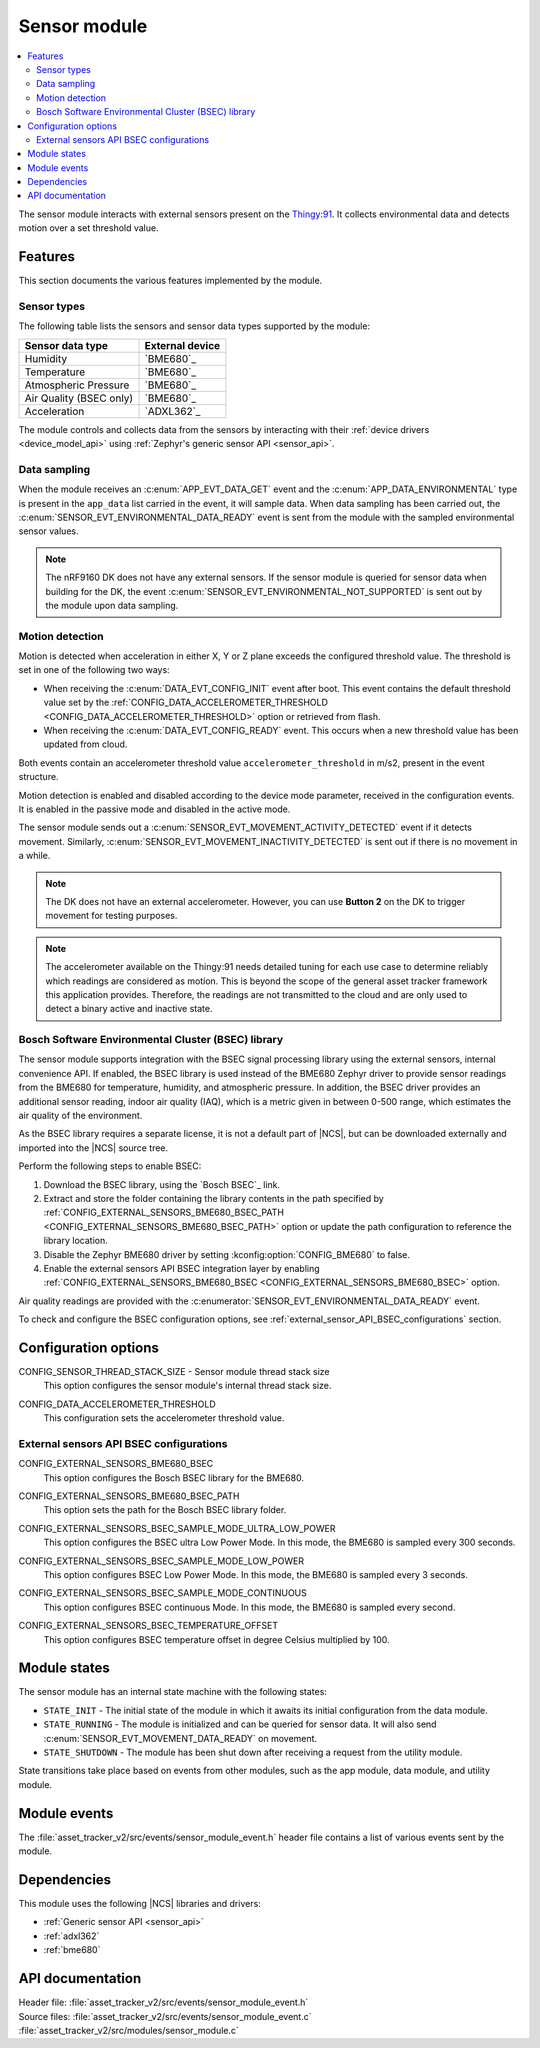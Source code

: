 .. _asset_tracker_v2_sensor_module:

Sensor module
#############

.. contents::
   :local:
   :depth: 2

The sensor module interacts with external sensors present on the `Thingy:91 <Thingy:91 product page>`_.
It collects environmental data and detects motion over a set threshold value.

Features
********

This section documents the various features implemented by the module.

Sensor types
============

The following table lists the sensors and sensor data types supported by the module:

+-------------------------+-----------------+
| Sensor data type        | External device |
+=========================+=================+
| Humidity                | `BME680`_       |
+-------------------------+-----------------+
| Temperature             | `BME680`_       |
+-------------------------+-----------------+
| Atmospheric Pressure    | `BME680`_       |
+-------------------------+-----------------+
| Air Quality (BSEC only) | `BME680`_       |
+-------------------------+-----------------+
| Acceleration            | `ADXL362`_      |
+-------------------------+-----------------+

The module controls and collects data from the sensors by interacting with their :ref:`device drivers <device_model_api>` using :ref:`Zephyr's generic sensor API <sensor_api>`.

Data sampling
=============

When the module receives an :c:enum:`APP_EVT_DATA_GET` event and the :c:enum:`APP_DATA_ENVIRONMENTAL` type is present in the ``app_data`` list carried in the event, it will sample data.
When data sampling has been carried out, the :c:enum:`SENSOR_EVT_ENVIRONMENTAL_DATA_READY` event is sent from the module with the sampled environmental sensor values.

.. note::
   The nRF9160 DK does not have any external sensors.
   If the sensor module is queried for sensor data when building for the DK, the event :c:enum:`SENSOR_EVT_ENVIRONMENTAL_NOT_SUPPORTED` is sent out by the module
   upon data sampling.

Motion detection
================

Motion is detected when acceleration in either X, Y or Z plane exceeds the configured threshold value.
The threshold is set in one of the following two ways:

* When receiving the :c:enum:`DATA_EVT_CONFIG_INIT` event after boot.
  This event contains the default threshold value set by the :ref:`CONFIG_DATA_ACCELEROMETER_THRESHOLD <CONFIG_DATA_ACCELEROMETER_THRESHOLD>` option or retrieved from flash.
* When receiving the :c:enum:`DATA_EVT_CONFIG_READY` event.
  This occurs when a new threshold value has been updated from cloud.

Both events contain an accelerometer threshold value ``accelerometer_threshold`` in m/s2, present in the event structure.

Motion detection is enabled and disabled according to the device mode parameter, received in the configuration events.
It is enabled in the passive mode and disabled in the active mode.

The sensor module sends out a :c:enum:`SENSOR_EVT_MOVEMENT_ACTIVITY_DETECTED` event if it detects movement.
Similarly, :c:enum:`SENSOR_EVT_MOVEMENT_INACTIVITY_DETECTED` is sent out if there is no movement in a while.

.. note::
   The DK does not have an external accelerometer.
   However, you can use **Button 2** on the DK to trigger movement for testing purposes.

.. note::
   The accelerometer available on the Thingy:91 needs detailed tuning for each use case to determine reliably which readings are considered as motion.
   This is beyond the scope of the general asset tracker framework this application provides.
   Therefore, the readings are not transmitted to the cloud and are only used to detect a binary active and inactive state.

.. _bosch_software_environmental_cluster_library:

Bosch Software Environmental Cluster (BSEC) library
===================================================

The sensor module supports integration with the BSEC signal processing library using the external sensors, internal convenience API.
If enabled, the BSEC library is used instead of the BME680 Zephyr driver to provide sensor readings from the BME680 for temperature, humidity, and atmospheric pressure.
In addition, the BSEC driver provides an additional sensor reading, indoor air quality (IAQ), which is a metric given in between 0-500 range, which estimates the air quality of the environment.

As the BSEC library requires a separate license, it is not a default part of |NCS|, but can be downloaded externally and imported into the |NCS| source tree.

Perform the following steps to enable BSEC:

1. Download the BSEC library, using the `Bosch BSEC`_ link.
#. Extract and store the folder containing the library contents in the path specified by :ref:`CONFIG_EXTERNAL_SENSORS_BME680_BSEC_PATH <CONFIG_EXTERNAL_SENSORS_BME680_BSEC_PATH>` option or update the path configuration to reference the library location.
#. Disable the Zephyr BME680 driver by setting :kconfig:option:`CONFIG_BME680` to false.
#. Enable the external sensors API BSEC integration layer by enabling :ref:`CONFIG_EXTERNAL_SENSORS_BME680_BSEC <CONFIG_EXTERNAL_SENSORS_BME680_BSEC>` option.

Air quality readings are provided with the :c:enumerator:`SENSOR_EVT_ENVIRONMENTAL_DATA_READY` event.

To check and configure the BSEC configuration options, see :ref:`external_sensor_API_BSEC_configurations` section.

Configuration options
*********************

.. _CONFIG_SENSOR_THREAD_STACK_SIZE:

CONFIG_SENSOR_THREAD_STACK_SIZE - Sensor module thread stack size
   This option configures the sensor module's internal thread stack size.

.. _CONFIG_DATA_ACCELEROMETER_THRESHOLD:

CONFIG_DATA_ACCELEROMETER_THRESHOLD
   This configuration sets the accelerometer threshold value.

.. _external_sensor_API_BSEC_configurations:

External sensors API BSEC configurations
========================================

.. _CONFIG_EXTERNAL_SENSORS_BME680_BSEC:

CONFIG_EXTERNAL_SENSORS_BME680_BSEC
   This option configures the Bosch BSEC library for the BME680.

.. _CONFIG_EXTERNAL_SENSORS_BME680_BSEC_PATH:

CONFIG_EXTERNAL_SENSORS_BME680_BSEC_PATH
   This option sets the path for the Bosch BSEC library folder.

.. _CONFIG_EXTERNAL_SENSORS_BSEC_SAMPLE_MODE_ULTRA_LOW_POWER:

CONFIG_EXTERNAL_SENSORS_BSEC_SAMPLE_MODE_ULTRA_LOW_POWER
   This option configures the BSEC ultra Low Power Mode. In this mode, the BME680 is sampled every 300 seconds.

.. _CONFIG_EXTERNAL_SENSORS_BSEC_SAMPLE_MODE_LOW_POWER:

CONFIG_EXTERNAL_SENSORS_BSEC_SAMPLE_MODE_LOW_POWER
   This option configures BSEC Low Power Mode. In this mode, the BME680 is sampled every 3 seconds.

.. _CONFIG_EXTERNAL_SENSORS_BSEC_SAMPLE_MODE_CONTINUOUS:

CONFIG_EXTERNAL_SENSORS_BSEC_SAMPLE_MODE_CONTINUOUS
  This option configures BSEC continuous Mode. In this mode, the BME680 is sampled every second.

.. _CONFIG_EXTERNAL_SENSORS_BSEC_TEMPERATURE_OFFSET:

CONFIG_EXTERNAL_SENSORS_BSEC_TEMPERATURE_OFFSET
   This option configures BSEC temperature offset in degree Celsius multiplied by 100.

Module states
*************

The sensor module has an internal state machine with the following states:

* ``STATE_INIT`` - The initial state of the module in which it awaits its initial configuration from the data module.
* ``STATE_RUNNING`` - The module is initialized and can be queried for sensor data. It will also send :c:enum:`SENSOR_EVT_MOVEMENT_DATA_READY` on movement.
* ``STATE_SHUTDOWN`` - The module has been shut down after receiving a request from the utility module.

State transitions take place based on events from other modules, such as the app module, data module, and utility module.

Module events
*************

The :file:`asset_tracker_v2/src/events/sensor_module_event.h` header file contains a list of various events sent by the module.

Dependencies
************

This module uses the following |NCS| libraries and drivers:

* :ref:`Generic sensor API <sensor_api>`
* :ref:`adxl362`
* :ref:`bme680`

API documentation
*****************

| Header file: :file:`asset_tracker_v2/src/events/sensor_module_event.h`
| Source files: :file:`asset_tracker_v2/src/events/sensor_module_event.c`
                :file:`asset_tracker_v2/src/modules/sensor_module.c`

.. doxygengroup:: sensor_module_event
   :project: nrf
   :members:
